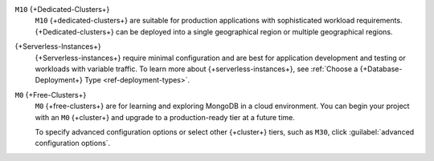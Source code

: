 ``M10`` {+Dedicated-Clusters+}
  ``M10`` {+dedicated-clusters+} are suitable
  for production applications with sophisticated workload
  requirements. {+Dedicated-clusters+} can be deployed into a single
  geographical region or multiple geographical regions.

{+Serverless-Instances+}
  {+Serverless-instances+} require minimal configuration and are best
  for application development and testing or workloads with variable
  traffic. To learn more about {+serverless-instances+}, see
  :ref:`Choose a {+Database-Deployment+} Type <ref-deployment-types>`.

``M0`` {+Free-Clusters+}
  ``M0`` {+free-clusters+} are for learning and exploring MongoDB in
  a cloud environment. You can begin your project with an ``M0``
  {+cluster+} and upgrade to a production-ready tier at a future time.

  To specify advanced configuration options or select other 
  {+cluster+} tiers, such as ``M30``, click :guilabel:`advanced configuration options`.